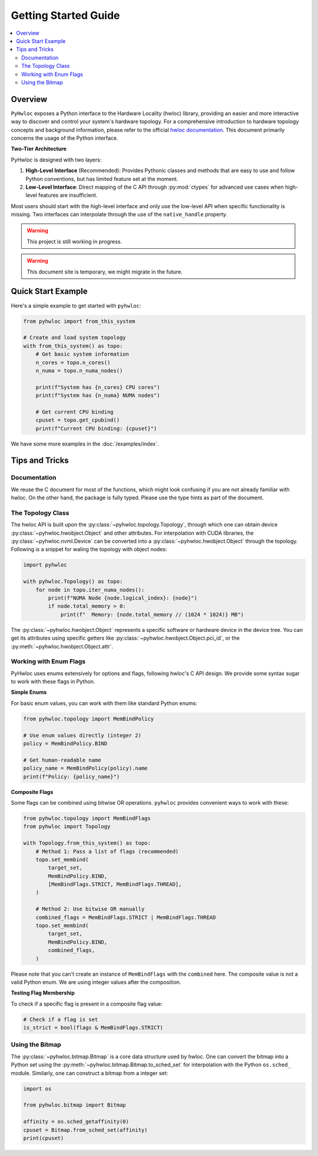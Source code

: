#####################
Getting Started Guide
#####################

.. contents::
    :backlinks: none
    :local:

Overview
========

``PyHwloc`` exposes a Python interface to the Hardware Locality (hwloc) library, providing
an easier and more interactive way to discover and control your system's hardware
topology. For a comprehensive introduction to hardware topology concepts and background
information, please refer to the official `hwloc documentation
<https://www.open-mpi.org/projects/hwloc/>`__. This document primarily concerns the usage
of the Python interface.

**Two-Tier Architecture**

PyHwloc is designed with two layers:

1. **High-Level Interface** (Recommended): Provides Pythonic classes and methods that are
   easy to use and follow Python conventions, but has limited feature set at the moment.
2. **Low-Level Interface**: Direct mapping of the C API through :py:mod:`ctypes` for
   advanced use cases when high-level features are insufficient.

Most users should start with the high-level interface and only use the low-level API when
specific functionality is missing. Two interfaces can interpolate through the use of the
``native_handle`` property.

.. warning::

   This project is still working in progress.

.. warning::

   This document site is temporary, we might migrate in the future.

Quick Start Example
===================

Here's a simple example to get started with ``pyhwloc``:

.. code-block:: python

    from pyhwloc import from_this_system

    # Create and load system topology
    with from_this_system() as topo:
        # Get basic system information
        n_cores = topo.n_cores()
        n_numa = topo.n_numa_nodes()

        print(f"System has {n_cores} CPU cores")
        print(f"System has {n_numa} NUMA nodes")

        # Get current CPU binding
        cpuset = topo.get_cpubind()
        print(f"Current CPU binding: {cpuset}")

We have some more examples in the :doc:`/examples/index`.


Tips and Tricks
===============

Documentation
-------------

We reuse the C document for most of the functions, which might look confusing if you are
not already familiar with hwloc. On the other hand, the package is fully typed. Please use
the type hints as part of the document.

The Topology Class
------------------

The hwloc API is built upon the :py:class:`~pyhwloc.topology.Topology`, through which one
can obtain device :py:class:`~pyhwloc.hwobject.Object` and other attributes. For
interpolation with CUDA libraries, the :py:class:`~pyhwloc.nvml.Device` can be converted
into a :py:class:`~pyhwloc.hwobject.Object` through the topology. Following is a snippet
for waling the topology with object nodes:

.. code-block:: python

    import pyhwloc

    with pyhwloc.Topology() as topo:
        for node in topo.iter_numa_nodes():
            print(f"NUMA Node {node.logical_index}: {node}")
            if node.total_memory > 0:
                print(f"  Memory: {node.total_memory // (1024 * 1024)} MB")

The :py:class:`~pyhwloc.hwobject.Object` represents a specific software or hardware device
in the device tree. You can get its attributes using specific getters like
:py:class:`~pyhwloc.hwobject.Object.pci_id`, or the
:py:meth:`~pyhwloc.hwobject.Object.attr`.


Working with Enum Flags
-----------------------

PyHwloc uses enums extensively for options and flags, following hwloc's C API design. We
provide some syntax sugar to work with these flags in Python.

**Simple Enums**

For basic enum values, you can work with them like standard Python enums:

.. code-block:: python

    from pyhwloc.topology import MemBindPolicy

    # Use enum values directly (integer 2)
    policy = MemBindPolicy.BIND

    # Get human-readable name
    policy_name = MemBindPolicy(policy).name
    print(f"Policy: {policy_name}")

**Composite Flags**

Some flags can be combined using bitwise OR operations. ``pyhwloc`` provides convenient
ways to work with these:

.. code-block:: python

    from pyhwloc.topology import MemBindFlags
    from pyhwloc import Topology

    with Topology.from_this_system() as topo:
        # Method 1: Pass a list of flags (recommended)
        topo.set_membind(
            target_set,
            MemBindPolicy.BIND,
            [MemBindFlags.STRICT, MemBindFlags.THREAD],
        )

        # Method 2: Use bitwise OR manually
        combined_flags = MemBindFlags.STRICT | MemBindFlags.THREAD
        topo.set_membind(
            target_set,
            MemBindPolicy.BIND,
            combined_flags,
        )

Please note that you can't create an instance of ``MemBindFlags`` with the ``combined``
here. The composite value is not a valid Python enum. We are using integer values after
the composition.

**Testing Flag Membership**

To check if a specific flag is present in a composite flag value:

.. code-block:: python

    # Check if a flag is set
    is_strict = bool(flags & MemBindFlags.STRICT)


Using the Bitmap
----------------

The :py:class:`~pyhwloc.bitmap.Bitmap` is a core data structure used by hwloc. One can
convert the bitmap into a Python set using the
:py:meth:`~pyhwloc.bitmap.Bitmap.to_sched_set` for interpolation with the Python
``os.sched_`` module. Similarly, one can construct a bitmap from a integer set:

.. code-block::

   import os

   from pyhwloc.bitmap import Bitmap

   affinity = os.sched_getaffinity(0)
   cpuset = Bitmap.from_sched_set(affinity)
   print(cpuset)
